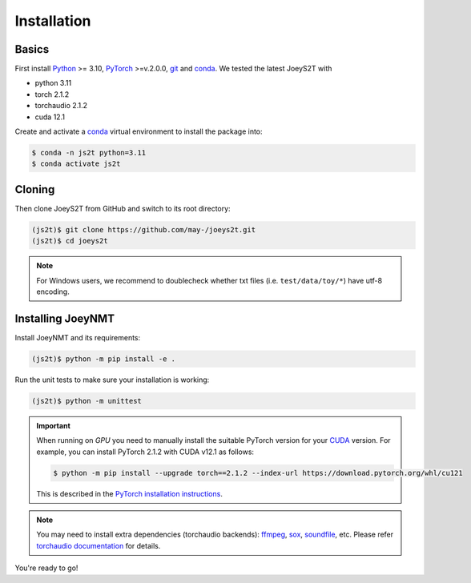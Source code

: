 .. _install:

============
Installation
============

Basics
------

First install `Python <https://www.python.org/>`_ >= 3.10, `PyTorch <https://pytorch.org/>`_ >=v.2.0.0, `git <https://git-scm.com/>`_ and `conda <https://github.com/conda/conda>`_. We tested the latest JoeyS2T with

- python 3.11
- torch 2.1.2
- torchaudio 2.1.2
- cuda 12.1

Create and activate a `conda <https://github.com/conda/conda>`_ virtual environment to install the package into:

.. code-block:: bash

   $ conda -n js2t python=3.11
   $ conda activate js2t


Cloning
-------

Then clone JoeyS2T from GitHub and switch to its root directory:

.. code-block:: bash

   (js2t)$ git clone https://github.com/may-/joeys2t.git
   (js2t)$ cd joeys2t

.. note::

    For Windows users, we recommend to doublecheck whether txt files (i.e. ``test/data/toy/*``) have utf-8 encoding.


Installing JoeyNMT
------------------

Install JoeyNMT and its requirements:

.. code-block:: bash

   (js2t)$ python -m pip install -e .

Run the unit tests to make sure your installation is working:

.. code-block:: bash

   (js2t)$ python -m unittest

.. important::

    When running on *GPU* you need to manually install the suitable PyTorch version for your `CUDA <https://developer.nvidia.com/cuda-zone>`_ version. For example, you can install PyTorch 2.1.2 with CUDA v12.1 as follows:

    .. code-block::

        $ python -m pip install --upgrade torch==2.1.2 --index-url https://download.pytorch.org/whl/cu121

    This is described in the `PyTorch installation instructions <https://pytorch.org/get-started/locally/>`_.

.. note::

    You may need to install extra dependencies (torchaudio backends): `ffmpeg <https://ffmpeg.org/>`_, `sox <https://sox.sourceforge.net/>`_, `soundfile <https://pysoundfile.readthedocs.io/>`_, etc.
    Please refer `torchaudio documentation <https://pytorch.org/audio/stable/installation.html>`_ for details.

You're ready to go!
